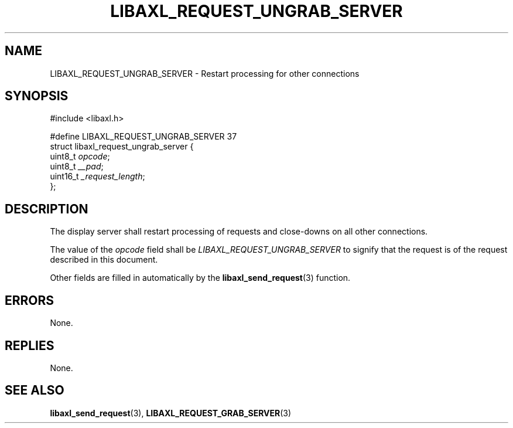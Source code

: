 .TH LIBAXL_REQUEST_UNGRAB_SERVER 3 libaxl
.SH NAME
LIBAXL_REQUEST_UNGRAB_SERVER - Restart processing for other connections
.SH SYNOPSIS
.nf
#include <libaxl.h>

#define LIBAXL_REQUEST_UNGRAB_SERVER 37
struct libaxl_request_ungrab_server {
        uint8_t  \fIopcode\fP;
        uint8_t  \fI__pad\fP;
        uint16_t \fI_request_length\fP;
};
.fi
.SH DESCRIPTION
The display server shall restart processing of
requests and close-downs on all other connections.
.PP
The value of the
.I opcode
field shall be
.I LIBAXL_REQUEST_UNGRAB_SERVER
to signify that the request is of the
request described in this document.
.PP
Other fields are filled in automatically by the
.BR libaxl_send_request (3)
function.
.SH ERRORS
None.
.SH REPLIES
None.
.SH SEE ALSO
.BR libaxl_send_request (3),
.BR LIBAXL_REQUEST_GRAB_SERVER (3)
